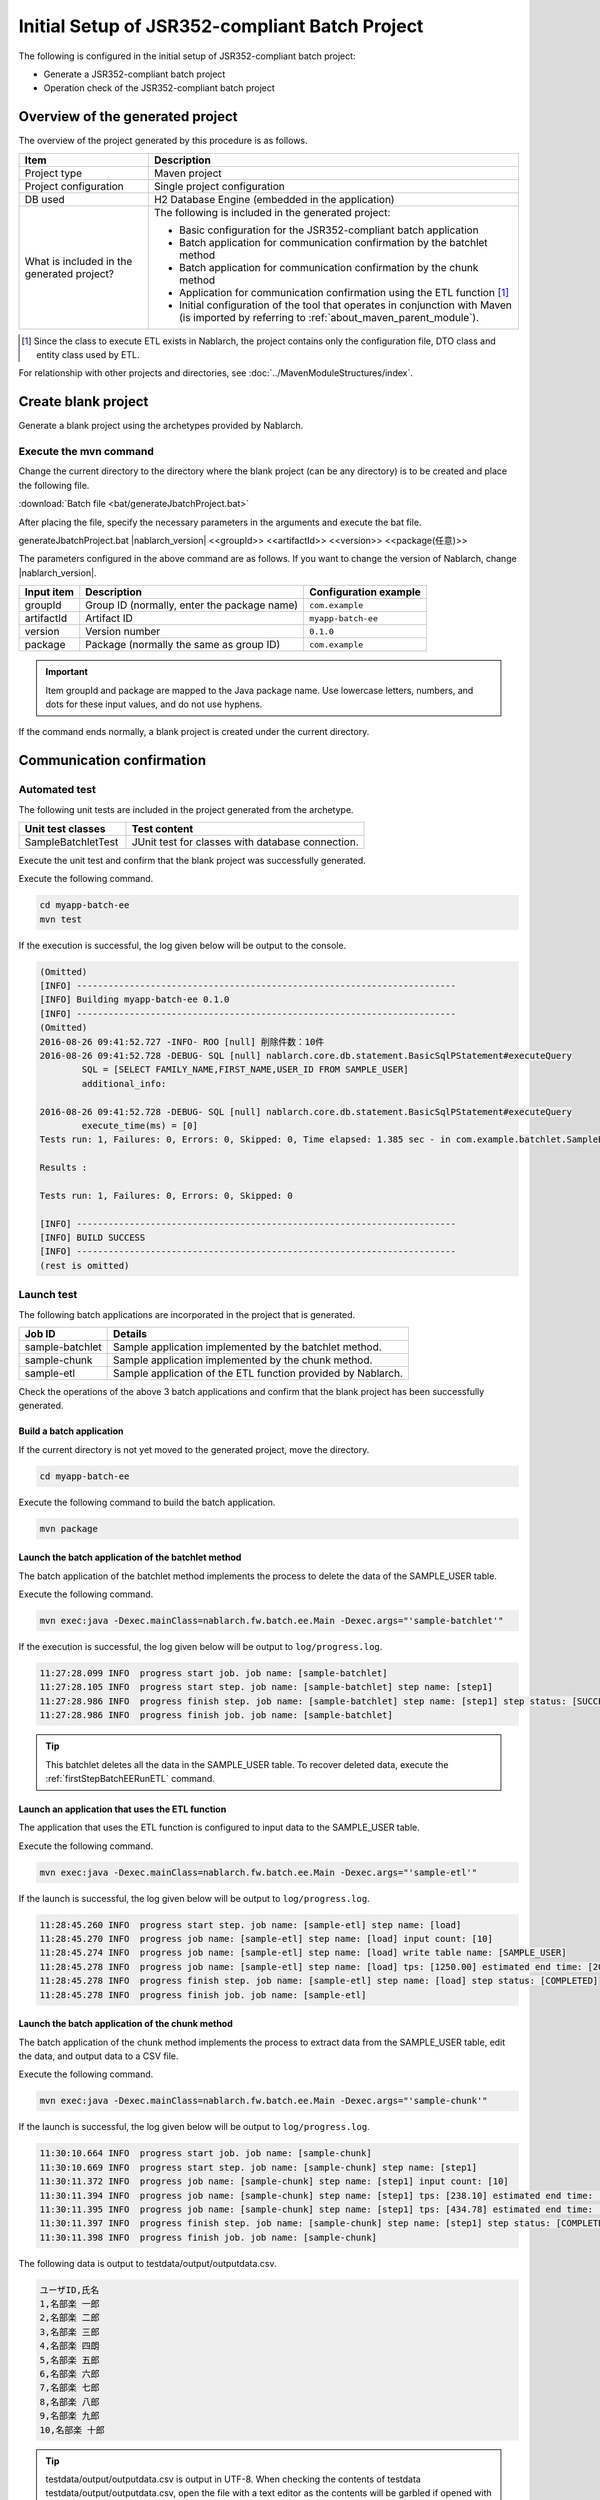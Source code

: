 =========================================================
Initial Setup of JSR352-compliant Batch Project
=========================================================

The following is configured in the initial setup of JSR352-compliant batch project:

* Generate a JSR352-compliant batch project
* Operation check of the JSR352-compliant batch project


Overview of the generated project
=========================================================

The overview of the project generated by this procedure is as follows.

.. list-table::
  :header-rows: 1
  :class: white-space-normal
  :widths: 7,20

  * - Item
    - Description
  * - Project type
    - Maven project
  * - Project configuration
    - Single project configuration
  * - DB used
    - H2 Database Engine (embedded in the application)
  * - What is included in the generated project?
    - The following is included in the generated project:

      * Basic configuration for the JSR352-compliant batch application
      * Batch application for communication confirmation by the batchlet method
      * Batch application for communication confirmation by the chunk method
      * Application for communication confirmation using the ETL function \ [#footnote-etl]_\
      * Initial configuration of the tool that operates in conjunction with Maven (is imported by referring to :ref:`about_maven_parent_module`).


.. [#footnote-etl] Since the class to execute ETL exists in Nablarch, the project contains only the configuration file, DTO class and entity class used by ETL.


For relationship with other projects and directories, see :doc:`../MavenModuleStructures/index`.


.. _firstStepGenerateBatchEEBlankProject:

Create blank project
=======================================================

Generate a blank project using the archetypes provided by Nablarch.


Execute the mvn command
-------------------------------------------------------

Change the current directory to the directory where the blank project (can be any directory) is to be created and place the following file.

:download:`Batch file <bat/generateJbatchProject.bat>`

After placing the file, specify the necessary parameters in the arguments and execute the bat file.

generateJbatchProject.bat |nablarch_version| <<groupId>> <<artifactId>> <<version>> <<package(任意)>>

The parameters configured in the above command are as follows.
If you want to change the version of Nablarch, change |nablarch_version|.

=========== ================================================= =======================
Input item  Description                                       Configuration example
=========== ================================================= =======================
groupId      Group ID (normally, enter the package name)      ``com.example``
artifactId   Artifact ID                                      ``myapp-batch-ee``
version      Version number                                   ``0.1.0``
package      Package (normally the same as group ID)          ``com.example``
=========== ================================================= =======================

.. important::
   Item groupId and package are mapped to the Java package name.
   Use lowercase letters, numbers, and dots for these input values, and do not use hyphens.

If the command ends normally, a blank project is created under the current directory.


.. _firstStepBatchEEStartupTest:

Communication confirmation
=====================================================

Automated test
-----------------------------------------------------

The following unit tests are included in the project generated from the archetype.

.. list-table::
  :header-rows: 1
  :class: white-space-normal
  :widths: 9,20

  * - Unit test classes
    - Test content
  * - SampleBatchletTest
    - JUnit test for classes with database connection.


Execute the unit test and confirm that the blank project was successfully generated.

Execute the following command.

.. code-block:: text

  cd myapp-batch-ee
  mvn test


If the execution is successful, the log given below will be output to the console.

.. code-block:: text

  (Omitted)
  [INFO] ------------------------------------------------------------------------
  [INFO] Building myapp-batch-ee 0.1.0
  [INFO] ------------------------------------------------------------------------
  (Omitted)
  2016-08-26 09:41:52.727 -INFO- ROO [null] 削除件数：10件
  2016-08-26 09:41:52.728 -DEBUG- SQL [null] nablarch.core.db.statement.BasicSqlPStatement#executeQuery
          SQL = [SELECT FAMILY_NAME,FIRST_NAME,USER_ID FROM SAMPLE_USER]
          additional_info:

  2016-08-26 09:41:52.728 -DEBUG- SQL [null] nablarch.core.db.statement.BasicSqlPStatement#executeQuery
          execute_time(ms) = [0]
  Tests run: 1, Failures: 0, Errors: 0, Skipped: 0, Time elapsed: 1.385 sec - in com.example.batchlet.SampleBatchletTest

  Results :

  Tests run: 1, Failures: 0, Errors: 0, Skipped: 0

  [INFO] ------------------------------------------------------------------------
  [INFO] BUILD SUCCESS
  [INFO] ------------------------------------------------------------------------
  (rest is omitted)



Launch test
--------------------------------------------------------

The following batch applications are incorporated in the project that is generated.

=================== ================================================================================
Job ID              Details
=================== ================================================================================
sample-batchlet     Sample application implemented by the batchlet method.
sample-chunk        Sample application implemented by the chunk method.
sample-etl          Sample application of the ETL function provided by Nablarch.
=================== ================================================================================


Check the operations of the above 3 batch applications and confirm that the blank project has been successfully generated.


.. _firstStepBatchEEBuild:

Build a batch application
~~~~~~~~~~~~~~~~~~~~~~~~~~~~~~~~~~~~~~~~~~~~~~~~~~~~~~

If the current directory is not yet moved to the generated project, move the directory.

.. code-block:: text

  cd myapp-batch-ee


Execute the following command to build the batch application.

.. code-block:: text

  mvn package

Launch the batch application of the batchlet method
~~~~~~~~~~~~~~~~~~~~~~~~~~~~~~~~~~~~~~~~~~~~~~~~~~~~~
The batch application of the batchlet method implements the process to delete the data of the SAMPLE_USER table.

Execute the following command.

.. code-block:: bash

  mvn exec:java -Dexec.mainClass=nablarch.fw.batch.ee.Main -Dexec.args="'sample-batchlet'"

If the execution is successful, the log given below will be output to ``log/progress.log``.

.. code-block:: text

  11:27:28.099 INFO  progress start job. job name: [sample-batchlet]
  11:27:28.105 INFO  progress start step. job name: [sample-batchlet] step name: [step1]
  11:27:28.986 INFO  progress finish step. job name: [sample-batchlet] step name: [step1] step status: [SUCCESS]
  11:27:28.986 INFO  progress finish job. job name: [sample-batchlet]

.. tip::

  This batchlet deletes all the data in the SAMPLE_USER table. To recover deleted data, execute the :ref:`firstStepBatchEERunETL` command.



.. _firstStepBatchEERunETL:

Launch an application that uses the ETL function
~~~~~~~~~~~~~~~~~~~~~~~~~~~~~~~~~~~~~~~~~~~~~~~~~~~~~~~
The application that uses the ETL function is configured to input data to the SAMPLE_USER table.


Execute the following command.

.. code-block:: bash

  mvn exec:java -Dexec.mainClass=nablarch.fw.batch.ee.Main -Dexec.args="'sample-etl'"

If the launch is successful, the log given below will be output to ``log/progress.log``.

.. code-block:: text

  11:28:45.260 INFO  progress start step. job name: [sample-etl] step name: [load]
  11:28:45.270 INFO  progress job name: [sample-etl] step name: [load] input count: [10]
  11:28:45.274 INFO  progress job name: [sample-etl] step name: [load] write table name: [SAMPLE_USER]
  11:28:45.278 INFO  progress job name: [sample-etl] step name: [load] tps: [1250.00] estimated end time: [2017/04/27 11:28:45.278] remaining count: [0]
  11:28:45.278 INFO  progress finish step. job name: [sample-etl] step name: [load] step status: [COMPLETED]
  11:28:45.278 INFO  progress finish job. job name: [sample-etl]


Launch the batch application of the chunk method
~~~~~~~~~~~~~~~~~~~~~~~~~~~~~~~~~~~~~~~~~~~~~~~~~~~~~~~~~~
The batch application of the chunk method implements the process to extract data from the SAMPLE_USER table, edit the data, and output data to a CSV file.

Execute the following command.

.. code-block:: bash

  mvn exec:java -Dexec.mainClass=nablarch.fw.batch.ee.Main -Dexec.args="'sample-chunk'"

If the launch is successful, the log given below will be output to ``log/progress.log``.

.. code-block:: text

  11:30:10.664 INFO  progress start job. job name: [sample-chunk]
  11:30:10.669 INFO  progress start step. job name: [sample-chunk] step name: [step1]
  11:30:11.372 INFO  progress job name: [sample-chunk] step name: [step1] input count: [10]
  11:30:11.394 INFO  progress job name: [sample-chunk] step name: [step1] tps: [238.10] estimated end time: [2017/04/27 11:30:11.394] remaining count: [5]
  11:30:11.395 INFO  progress job name: [sample-chunk] step name: [step1] tps: [434.78] estimated end time: [2017/04/27 11:30:11.395] remaining count: [0]
  11:30:11.397 INFO  progress finish step. job name: [sample-chunk] step name: [step1] step status: [COMPLETED]
  11:30:11.398 INFO  progress finish job. job name: [sample-chunk]


The following data is output to testdata/output/outputdata.csv.

.. code-block:: text

  ユーザID,氏名
  1,名部楽 一郎
  2,名部楽 二郎
  3,名部楽 三郎
  4,名部楽 四朗
  5,名部楽 五郎
  6,名部楽 六郎
  7,名部楽 七郎
  8,名部楽 八郎
  9,名部楽 九郎
  10,名部楽 十郎


.. tip::

  testdata/output/outputdata.csv is output in UTF-8.
  When checking the contents of testdata testdata/output/outputdata.csv, open the file with a text editor as the contents will be garbled if opened with excel.


If the communication confirmation fails for some reason
~~~~~~~~~~~~~~~~~~~~~~~~~~~~~~~~~~~~~~~~~~~~~~~~~~~~~~~~~~~~~~~~~~~~~~~~~~~

If the communication confirmation fails for some unknown reason, the correct procedure may not have been followed in some part.

If the reason is not known, try again from :ref:`firstStepGenerateBatchEEBlankProject`.



Supplementary notes
--------------------

For information on the method of confirming the data of H2 and tools included in the blank project,
see :doc:`../firstStep_appendix/firststep_complement`.